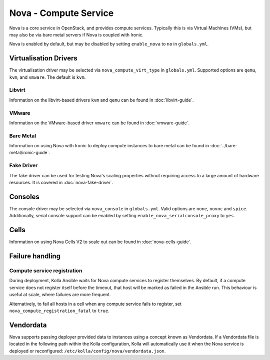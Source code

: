 ======================
Nova - Compute Service
======================

Nova is a core service in OpenStack, and provides compute services. Typically
this is via Virtual Machines (VMs), but may also be via bare metal servers if
Nova is coupled with Ironic.

Nova is enabled by default, but may be disabled by setting ``enable_nova`` to
``no`` in ``globals.yml``.

Virtualisation Drivers
======================

The virtualisation driver may be selected via ``nova_compute_virt_type`` in
``globals.yml``. Supported options are ``qemu``, ``kvm``, and ``vmware``.
The default is ``kvm``.

Libvirt
-------

Information on the libvirt-based drivers ``kvm`` and ``qemu`` can be found in
:doc:`libvirt-guide`.

VMware
------

Information on the VMware-based driver ``vmware`` can be found in
:doc:`vmware-guide`.

Bare Metal
----------

Information on using Nova with Ironic to deploy compute instances to bare metal
can be found in :doc:`../bare-metal/ironic-guide`.

Fake Driver
-----------

The fake driver can be used for testing Nova's scaling properties without
requiring access to a large amount of hardware resources. It is covered in
:doc:`nova-fake-driver`.

.. _nova-consoles:

Consoles
========

The console driver may be selected via ``nova_console`` in ``globals.yml``.
Valid options are ``none``, ``novnc`` and ``spice``. Additionally,
serial console support can be enabled by setting
``enable_nova_serialconsole_proxy`` to ``yes``.

Cells
=====

Information on using Nova Cells V2 to scale out can be found in
:doc:`nova-cells-guide`.

Failure handling
================

Compute service registration
----------------------------

During deployment, Kolla Ansible waits for Nova compute services to register
themselves. By default, if a compute service does not register itself before
the timeout, that host will be marked as failed in the Ansible run. This
behaviour is useful at scale, where failures are more frequent.

Alternatively, to fail all hosts in a cell when any compute service fails
to register, set ``nova_compute_registration_fatal`` to ``true``.

Vendordata
==========

Nova supports passing deployer provided data to instances using a
concept known as Vendordata. If a Vendordata file is located in the
following path within the Kolla configuration, Kolla will
automatically use it when the Nova service is deployed or
reconfigured: ``/etc/kolla/config/nova/vendordata.json``.

